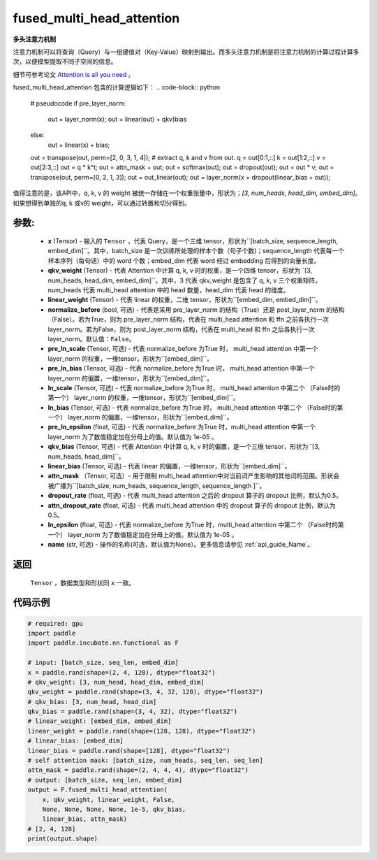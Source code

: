 .. _cn_api_incubate_nn_cn_fused_multi_head_attention:

fused_multi_head_attention
-------------------------------

.. py:function:: paddle.incubate.nn.functional.fused_multi_head_attention(x, qkv_weight, linear_weight, pre_layer_norm=False, pre_ln_scale=None, pre_ln_bias=None, ln_scale=None, ln_bias=None, pre_ln_epsilon=1e-05, qkv_bias=None, linear_bias=None, attn_mask=None, dropout_rate=0.5, attn_dropout_rate=0.5, ln_epsilon=1e-05, name=None)

**多头注意力机制**

注意力机制可以将查询（Query）与一组键值对（Key-Value）映射到输出。而多头注意力机制是将注意力机制的计算过程计算多次，以便模型提取不同子空间的信息。

细节可参考论文 `Attention is all you need <https://arxiv.org/pdf/1706.03762.pdf>`_ 。

fused_multi_head_attention 包含的计算逻辑如下：
.. code-block:: python

    # pseudocode
    if pre_layer_norm:
      out = layer_norm(x);
      out = linear(out) + qkv)bias
    else:
      out = linear(x) + bias;
    out = transpose(out, perm=[2, 0, 3, 1, 4]);
    # extract q, k and v from out.
    q = out[0:1,::]
    k = out[1:2,::]
    v = out[2:3,::]
    out = q * k^t;
    out = attn_mask + out;
    out = softmax(out);
    out = dropout(out);
    out = out * v;
    out = transpose(out, perm=[0, 2, 1, 3]);
    out = out_linear(out);
    out = layer_norm(x + dropout(linear_bias + out));

值得注意的是，该API中，q, k, v 的 weight 被统一存储在一个权重张量中，形状为；`[3, num_heads, head_dim, embed_dim]`。
如果想得到单独的q, k 或v的 weight，可以通过转置和切分得到。

参数:
::::::::::
    - **x** (Tensor) - 输入的 ``Tensor`` ，代表 Query，是一个三维 tensor，形状为``[batch_size, sequence_length, embed_dim]``。其中，batch_size 是一次训练所处理的样本个数（句子个数)；sequence_length 代表每一个样本序列（每句话）中的 word 个数；embed_dim 代表 word 经过 embedding 后得到的向量长度。
    - **qkv_weight** (Tensor) - 代表 Attention 中计算 q, k, v 时的权重，是一个四维 tensor，形状为``[3, num_heads, head_dim, embed_dim]``。其中，3 代表 qkv_weight 是包含了 q, k, v 三个权重矩阵，num_heads 代表 multi_head attention 中的 head 数量，head_dim 代表 head 的维度。
    - **linear_weight** (Tensor) - 代表 linear 的权重，二维 tensor，形状为``[embed_dim, embed_dim]``。
    - **normalize_before** (bool, 可选) - 代表是采用 pre_layer_norm 的结构（True）还是 post_layer_norm 的结构（False）。若为True，则为 pre_layer_norm 结构，代表在 multi_head attention 和 ffn 之前各执行一次layer_norm。若为False，则为 post_layer_norm 结构，代表在 multi_head 和 ffn 之后各执行一次layer_norm。默认值：``False``。
    - **pre_ln_scale** (Tensor, 可选) - 代表 normalize_before 为True 时， multi_head attention 中第一个 layer_norm 的权重，一维tensor，形状为``[embed_dim]``。
    - **pre_ln_bias** (Tensor, 可选) - 代表 normalize_before 为True 时， multi_head attention 中第一个 layer_norm 的偏置，一维tensor，形状为``[embed_dim]``。
    - **ln_scale** (Tensor, 可选) - 代表 normalize_before 为True 时， multi_head attention 中第二个 （False时的第一个） layer_norm 的权重，一维tensor，形状为``[embed_dim]``。
    - **ln_bias** (Tensor, 可选) - 代表 normalize_before 为True 时， multi_head attention 中第二个 （False时的第一个） layer_norm 的偏置，一维tensor，形状为``[embed_dim]``。
    - **pre_ln_epsilon** (float, 可选) - 代表 normalize_before 为True 时，multi_head attention 中第一个 layer_norm 为了数值稳定加在分母上的值。默认值为 1e-05 。
    - **qkv_bias** (Tensor, 可选) - 代表 Attention 中计算 q, k, v 时的偏置，是一个三维 tensor，形状为``[3, num_heads, head_dim]``。
    - **linear_bias** (Tensor, 可选) - 代表 linear 的偏置，一维tensor，形状为``[embed_dim]``。
    - **attn_mask** （Tensor, 可选）- 用于限制 multi_head attention中对当前词产生影响的其他词的范围。形状会被广播为``[batch_size, num_heads, sequence_length, sequence_length ]``。
    - **dropout_rate** (float, 可选) - 代表 multi_head attention 之后的 dropout 算子的 dropout 比例，默认为0.5。
    - **attn_dropout_rate** (float, 可选) - 代表 multi_head attention 中的 dropout 算子的 dropout 比例，默认为0.5。
    - **ln_epsilon** (float, 可选) - 代表 normalize_before 为True 时，multi_head attention 中第二个 （False时的第一个） layer_norm 为了数值稳定加在分母上的值。默认值为 1e-05 。
    - **name** (str, 可选) - 操作的名称(可选，默认值为None）。更多信息请参见 :ref:`api_guide_Name`。

返回
::::::::::
    ``Tensor`` ，数据类型和形状同 ``x`` 一致。

代码示例
:::::::::

.. code-block:: python

    # required: gpu            
    import paddle
    import paddle.incubate.nn.functional as F

    # input: [batch_size, seq_len, embed_dim]
    x = paddle.rand(shape=(2, 4, 128), dtype="float32")
    # qkv_weight: [3, num_head, head_dim, embed_dim]
    qkv_weight = paddle.rand(shape=(3, 4, 32, 128), dtype="float32")
    # qkv_bias: [3, num_head, head_dim]
    qkv_bias = paddle.rand(shape=(3, 4, 32), dtype="float32")
    # linear_weight: [embed_dim, embed_dim]
    linear_weight = paddle.rand(shape=(128, 128), dtype="float32")
    # linear_bias: [embed_dim]
    linear_bias = paddle.rand(shape=[128], dtype="float32")
    # self attention mask: [batch_size, num_heads, seq_len, seq_len]
    attn_mask = paddle.rand(shape=(2, 4, 4, 4), dtype="float32")
    # output: [batch_size, seq_len, embed_dim]
    output = F.fused_multi_head_attention(
        x, qkv_weight, linear_weight, False,
        None, None, None, None, 1e-5, qkv_bias,
        linear_bias, attn_mask)
    # [2, 4, 128]
    print(output.shape)
